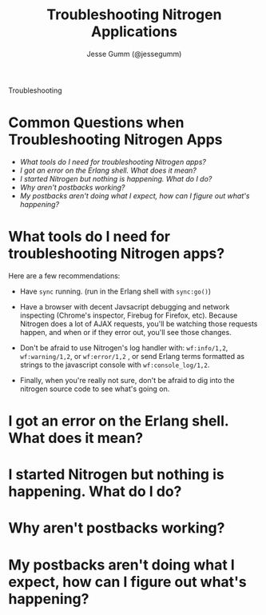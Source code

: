 # vim: ts=2 sw=2 et ft=org
#+STYLE: <LINK href="stylesheet.css" rel="stylesheet" type="text/css">
#+TITLE: Troubleshooting Nitrogen Applications
#+AUTHOR: Jesse Gumm (@jessegumm)
#+EMAIL: 

#+TEXT: [[http://nitrogenproject.com][Home]] | [[file:./index.org][Getting Started]] | [[file:./api.org][API]] | [[file:./elements.org][Elements]] | [[file:./actions.org][Actions]] | [[file:./validators.org][Validators]] | [[file:./handlers.org][Handlers]] | [[file:./config.org][Configuration Options]] | [[file:./plugins.org][Plugins]] | [[file:./about.org][About]]
#+HTML: <div class=headline>Troubleshooting</div>

* Common Questions when Troubleshooting Nitrogen Apps

  + [[0][What tools do I need for troubleshooting Nitrogen apps?]]
  + [[100][I got an error on the Erlang shell. What does it mean?]]
  + [[200][I started Nitrogen but nothing is happening. What do I do?]]
  + [[300][Why aren't postbacks working?]]
  + [[400][My postbacks aren't doing what I expect, how can I figure out what's happening?]]

* What tools do I need for troubleshooting Nitrogen apps?
# <<0>>

  Here are a few recommendations:

  + Have =sync= running. (run in the Erlang shell with =sync:go()=)

  + Have a browser with decent Javsacript debugging and network inspecting
    (Chrome's inspector, Firebug for Firefox, etc). Because Nitrogen does a lot
    of AJAX requests, you'll be watching those requests happen, and when or if
    they error out, you'll see those changes.

  + Don't be afraid to use Nitrogen's log handler with: =wf:info/1,2=,
    =wf:warning/1,2=, or =wf:error/1,2= , or send Erlang terms formatted as
    strings to the javascript console with =wf:console_log/1,2=.

  + Finally, when you're really not sure, don't be afraid to dig into the
    nitrogen source code to see what's going on.
 
* I got an error on the Erlang shell. What does it mean?
# <<100>>

* I started Nitrogen but nothing is happening. What do I do?
# <<200>>

* Why aren't postbacks working?
# <<300>>

* My postbacks aren't doing what I expect, how can I figure out what's happening?
# <<400>>
